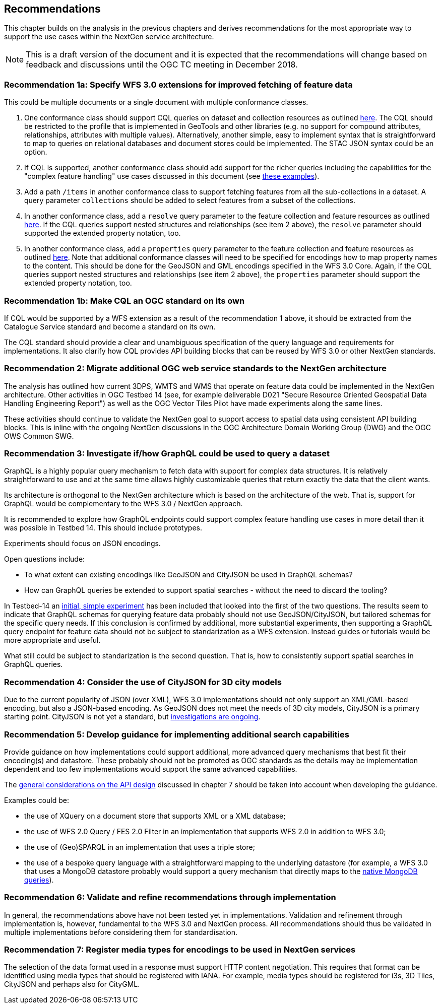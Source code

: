 [[recommendations]]
== Recommendations

This chapter builds on the analysis in the previous chapters and derives
recommendations for the most appropriate way to support the
use cases within the NextGen service architecture.

NOTE: This is a draft version of the document and it is expected that the
recommendations will change based on feedback and discussions until the OGC
TC meeting in December 2018.

[[rec-1a]]
=== Recommendation 1a: Specify WFS 3.0 extensions for improved fetching of feature data

This could be multiple documents or a single document with multiple conformance classes.

1. One conformance class should support CQL queries on dataset and collection
resources as outlined <<cql,here>>. The CQL should be restricted to the profile
that is implemented in GeoTools and other libraries (e.g. no support for
compound attributes, relationships, attributes with multiple values).
Alternatively, another simple, easy to implement syntax that is straightforward
to map to queries on relational databases and document stores could be
implemented. The STAC JSON syntax could be an option.

2. If CQL is supported, another conformance class should add support for the
richer queries including the capabilities for the "complex feature handling"
use cases discussed in this document (see <<cql-examples,these examples>>).

3. Add a path `/items` in another conformance class to support fetching
features from all the sub-collections in a dataset. A query parameter
`collections` should be added to select features from a subset of the
collections.

4. In another conformance class, add a `resolve` query parameter to the
feature collection and feature resources as outlined <<resolve,here>>. If
the CQL queries support nested structures and relationships (see item 2 above),
the `resolve` parameter should supported the extended property notation, too.

5. In another conformance class, add a `properties` query parameter to the
feature collection and feature resources as outlined <<properties,here>>. Note
that additional conformance classes will need to be specified for encodings
how to map property names to the content. This should be done for the GeoJSON
and GML encodings specified in the WFS 3.0 Core. Again, if the CQL queries
support nested structures and relationships (see item 2 above), the `properties`
parameter should support the extended property notation, too.

[[rec-1b]]
=== Recommendation 1b: Make CQL an OGC standard on its own

If CQL would be supported by a WFS extension as a result of the
recommendation 1 above, it should be extracted from
the Catalogue Service standard and become a standard on its own.

The CQL standard should provide a clear and unambiguous specification of the
query language and requirements for implementations. It also clarify how
CQL provides API building blocks that can be reused by WFS 3.0 or other
NextGen standards.

[[rec-2]]
=== Recommendation 2: Migrate additional OGC web service standards to the NextGen architecture

The analysis has outlined how current 3DPS, WMTS and WMS that operate on feature data
could be implemented in the NextGen architecture. Other activities in OGC Testbed 14
(see, for example deliverable D021 "Secure Resource Oriented Geospatial Data
Handling Engineering Report") as well as the OGC Vector Tiles Pilot have made
experiments along the same lines.

These activities should continue to validate the NextGen goal to support
access to spatial data using consistent API building blocks.
This is inline with the ongoing NextGen discussions in the
OGC Architecture Domain Working Group (DWG) and the OGC OWS Common SWG.

[[rec-3]]
=== Recommendation 3: Investigate if/how GraphQL could be used to query a dataset

GraphQL is a highly popular query mechanism to fetch data with support for complex
data structures. It is relatively straightforward to use and at the same time allows
highly customizable queries that return exactly the data that the client wants.

Its architecture is orthogonal to the NextGen architecture which is based on
the architecture of the web. That is, support for GraphQL would be complementary
to the WFS 3.0 / NextGen approach.

It is recommended to explore how GraphQL endpoints could support complex feature
handling use cases in more detail than it was possible in Testbed 14. This should
include prototypes.

Experiments should focus on JSON encodings.

Open questions include:

* To what extent can existing encodings like GeoJSON and CityJSON be used in
GraphQL schemas?
* How can GraphQL queries be extended to support spatial searches - without
the need to discard the tooling?

In Testbed-14 an <<graphql-example,initial, simple experiment>> has been
included that looked into the first of the two questions. The results
seem to indicate that GraphQL schemas for querying feature data probably
should not use GeoJSON/CityJSON, but tailored schemas for the specific
query needs. If this conclusion is confirmed by additional, more substantial
experiments, then supporting a GraphQL query endpoint for feature data
should not be subject to standarization as a WFS extension.
Instead guides or tutorials would be more appropriate and useful.

What still could be subject to standarization is the second question. That is,
how to consistently support spatial searches in GraphQL queries.

[[rec-4]]
=== Recommendation 4: Consider the use of CityJSON for 3D city models

Due to the current popularity of JSON (over XML), WFS 3.0 implementations
should not only support an XML/GML-based encoding, but also a JSON-based encoding.
As GeoJSON does not meet the needs of 3D city models, CityJSON is a primary
starting point. CityJSON is not yet a standard, but
link:https://github.com/w3c/strategy/issues/114[investigations are ongoing].

[[rec-5]]
=== Recommendation 5: Develop guidance for implementing additional search capabilities

Provide guidance on how implementations could support additional, more advanced
query mechanisms that best fit their encoding(s) and datastore. These probably
should not be promoted as OGC standards as the details may be implementation
dependent and too few implementations would support the same advanced
capabilities.

The <<_general_considerations,general considerations on the API design>>
discussed in chapter 7 should be taken into account when developing the guidance.

Examples could be:

* the use of XQuery on a document store that supports XML or a XML database;
* the use of WFS 2.0 Query / FES 2.0 Filter in an implementation that supports
WFS 2.0 in addition to WFS 3.0;
* the use of (Geo)SPARQL in an implementation that uses a triple store;
* the use of a bespoke query language with a straightforward mapping to the
underlying datastore (for example, a WFS 3.0 that uses a MongoDB datastore
probably would support a query mechanism that directly maps to the
link:https://docs.mongodb.com/manual/tutorial/query-documents/[native MongoDB queries]).

[[rec-6]]
=== Recommendation 6: Validate and refine recommendations through implementation

In general, the recommendations above have not been tested yet in implementations.
Validation and refinement through implementation is, however, fundamental
to the WFS 3.0 and NextGen process. All recommendations should thus be
validated in multiple implementations before considering them for
standardisation.

[[rec-7]]
=== Recommendation 7: Register media types for encodings to be used in NextGen services

The selection of the data format used in a response must support HTTP content
negotiation. This requires that format can be identified using media types
that should be registered with IANA. For example, media types should be registered
for i3s, 3D Tiles, CityJSON and perhaps also for CityGML.
